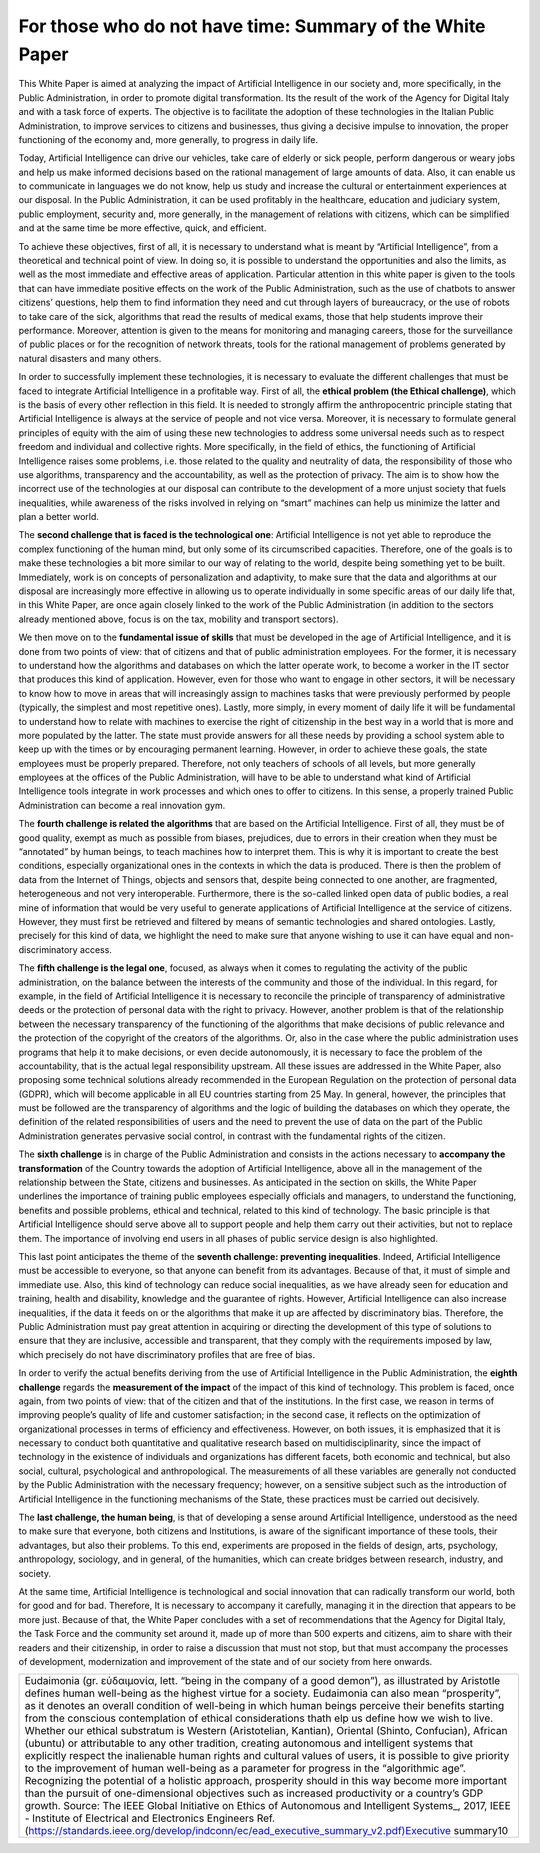 ﻿For those who do not have time: Summary of the White Paper
==========================================================

This White Paper is aimed at analyzing the impact of Artificial Intelligence in our society and,
more specifically, in the Public Administration, in order to promote digital transformation.
Its the result of the work of the Agency for Digital Italy and with a task force of experts.
The objective is to facilitate the adoption of these technologies in the Italian Public
Administration, to improve services to citizens and businesses, thus giving a decisive
impulse to innovation, the proper functioning of the economy and, more generally, to
progress in daily life.

Today, Artificial Intelligence can drive our vehicles, take care of elderly or sick people,
perform dangerous or weary jobs and help us make informed decisions based on the rational
management of large amounts of data. Also, it can enable us to communicate in languages
we do not know, help us study and increase the cultural or entertainment experiences at our
disposal. In the Public Administration, it can be used profitably in the healthcare, education
and judiciary system, public employment, security and, more generally, in the management
of relations with citizens, which can be simplified and at the same time be more effective,
quick, and efficient.

To achieve these objectives, first of all, it is necessary to understand what is meant by
“Artificial Intelligence”, from a theoretical and technical point of view. In doing so, it is
possible to understand the opportunities and also the limits, as well as the most immediate
and effective areas of application. Particular attention in this white paper is given to the
tools that can have immediate positive effects on the work of the Public Administration,
such as the use of chatbots to answer citizens’ questions, help them to find information
they need and cut through layers of bureaucracy, or the use of robots to take care of the
sick, algorithms that read the results of medical exams, those that help students improve
their performance. Moreover, attention is given to the means for monitoring and managing
careers, those for the surveillance of public places or for the recognition of network threats,
tools for the rational management of problems generated by natural disasters and many
others.

In order to successfully implement these technologies, it is necessary to evaluate the
different challenges that must be faced to integrate Artificial Intelligence in a profitable way.
First of all, the **ethical problem (the Ethical challenge)**, which is the basis of every other
reflection in this field. It is needed to strongly affirm the anthropocentric principle stating
that Artificial Intelligence is always at the service of people and not vice versa.
Moreover, it is necessary to formulate general principles of equity with the aim of using
these new technologies to address some universal needs such as to respect freedom and
individual and collective rights. More specifically, in the field of ethics, the functioning of
Artificial Intelligence raises some problems, i.e. those related to the quality and neutrality of
data, the responsibility of those who use algorithms, transparency and the accountability,
as well as the protection of privacy.
The aim is to show how the incorrect use of the technologies at our disposal can contribute
to the development of a more unjust society that fuels inequalities, while awareness of the
risks involved in relying on “smart” machines can help us minimize the latter and plan a
better world.

The **second challenge that is faced is the technological one**: Artificial Intelligence is not
yet able to reproduce the complex functioning of the human mind, but only some of its
circumscribed capacities. Therefore, one of the goals is to make these technologies a bit
more similar to our way of relating to the world, despite being something yet to be built.
Immediately, work is on concepts of personalization and adaptivity, to make sure that the
data and algorithms at our disposal are increasingly more effective in allowing us to operate
individually in some specific areas of our daily life that, in this White Paper, are once again
closely linked to the work of the Public Administration (in addition to the sectors already
mentioned above, focus is on the tax, mobility and transport sectors).

We then move on to the **fundamental issue of skills** that must be developed in the age of
Artificial Intelligence, and it is done from two points of view: that of citizens and that of
public administration employees. For the former, it is necessary to understand how the
algorithms and databases on which the latter operate work, to become a worker in the IT
sector that produces this kind of application.
However, even for those who want to engage in other sectors, it will be necessary to know
how to move in areas that will increasingly assign to machines tasks that were previously
performed by people (typically, the simplest and most repetitive ones). Lastly, more simply,
in every moment of daily life it will be fundamental to understand how to relate with
machines to exercise the right of citizenship in the best way in a world that is more and more
populated by the latter. The state must provide answers for all these needs by providing a
school system able to keep up with the times or by encouraging permanent learning.
However, in order to achieve these goals, the state employees must be properly prepared.
Therefore, not only teachers of schools of all levels, but more generally employees at the
offices of the Public Administration, will have to be able to understand what kind of Artificial
Intelligence tools integrate in work processes and which ones to offer to citizens. In this
sense, a properly trained Public Administration can become a real innovation gym.

The **fourth challenge is related the algorithms** that are based on the Artificial Intelligence.
First of all, they must be of good quality, exempt as much as possible from biases, prejudices,
due to errors in their creation when they must be “annotated” by human beings, to teach
machines how to interpret them. This is why it is important to create the best conditions,
especially organizational ones in the contexts in which the data is produced.
There is then the problem of data from the Internet of Things, objects and sensors that,
despite being connected to one another, are fragmented, heterogeneous and not very
interoperable.
Furthermore, there is the so-called linked open data of public bodies, a real mine of
information that would be very useful to generate applications of Artificial Intelligence at the
service of citizens. However, they must first be retrieved and filtered by means of semantic
technologies and shared ontologies. Lastly, precisely for this kind of data, we highlight the
need to make sure that anyone wishing to use it can have equal and non-discriminatory
access.

The **fifth challenge is the legal one**, focused, as always when it comes to regulating the
activity of the public administration, on the balance between the interests of the community
and those of the individual. In this regard, for example, in the field of Artificial Intelligence
it is necessary to reconcile the principle of transparency of administrative deeds or the
protection of personal data with the right to privacy. However, another problem is that of
the relationship between the necessary transparency of the functioning of the algorithms
that make decisions of public relevance and the protection of the copyright of the creators
of the algorithms. Or, also in the case where the public administration uses programs
that help it to make decisions, or even decide autonomously, it is necessary to face the
problem of the accountability, that is the actual legal responsibility upstream. All these
issues are addressed in the White Paper, also proposing some technical solutions already
recommended in the European Regulation on the protection of personal data (GDPR), which
will become applicable in all EU countries starting from 25 May. In general, however, the
principles that must be followed are the transparency of algorithms and the logic of building
the databases on which they operate, the definition of the related responsibilities of users
and the need to prevent the use of data on the part of the Public Administration generates
pervasive social control, in contrast with the fundamental rights of the citizen.

The **sixth challenge** is in charge of the Public Administration and consists in the actions
necessary to **accompany the transformation** of the Country towards the adoption of Artificial
Intelligence, above all in the management of the relationship between the State, citizens
and businesses. As anticipated in the section on skills, the White Paper underlines the
importance of training public employees especially officials and managers, to understand
the functioning, benefits and possible problems, ethical and technical, related to this kind
of technology.
The basic principle is that Artificial Intelligence should serve above all to support people and
help them carry out their activities, but not to replace them. The importance of involving
end users in all phases of public service design is also highlighted.

This last point anticipates the theme of the **seventh challenge: preventing inequalities**.
Indeed, Artificial Intelligence must be accessible to everyone, so that anyone can benefit
from its advantages. Because of that, it must of simple and immediate use.
Also, this kind of technology can reduce social inequalities, as we have already seen for
education and training, health and disability, knowledge and the guarantee of rights.
However, Artificial Intelligence can also increase inequalities, if the data it feeds on or the
algorithms that make it up are affected by discriminatory bias.
Therefore, the Public Administration must pay great attention in acquiring or directing the
development of this type of solutions to ensure that they are inclusive, accessible and
transparent, that they comply with the requirements imposed by law, which precisely do
not have discriminatory profiles that are free of bias.

In order to verify the actual benefits deriving from the use of Artificial Intelligence
in the Public Administration, the **eighth challenge** regards the **measurement of the impact** of the impact of this kind of technology. This problem is faced, once
again, from two points of view: that of the citizen and that of the institutions.
In the first case, we reason in terms of improving people’s quality of life and customer
satisfaction; in the second case, it reflects on the optimization of organizational processes
in terms of efficiency and effectiveness.
However, on both issues, it is emphasized that it is necessary to conduct both quantitative
and qualitative research based on multidisciplinarity, since the impact of technology in the
existence of individuals and organizations has different facets, both economic and technical,
but also social, cultural, psychological and anthropological. The measurements of all these
variables are generally not conducted by the Public Administration with the necessary
frequency; however, on a sensitive subject such as the introduction of Artificial Intelligence
in the functioning mechanisms of the State, these practices must be carried out decisively.

The **last challenge, the human being**, is that of developing a sense around Artificial Intelligence,
understood as the need to make sure that everyone, both citizens and Institutions, is aware
of the significant importance of these tools, their advantages, but also their problems. To
this end, experiments are proposed in the fields of design, arts, psychology, anthropology,
sociology, and in general, of the humanities, which can create bridges between research,
industry, and society.

At the same time, Artificial Intelligence is technological and social innovation that can
radically transform our world, both for good and for bad. Therefore, It is necessary to
accompany it carefully, managing it in the direction that appears to be more just.
Because of that, the White Paper concludes with a set of recommendations that the Agency
for Digital Italy, the Task Force and the community set around it, made up of more than 500
experts and citizens, aim to share with their readers and their citizenship, in order to raise
a discussion that must not stop, but that must accompany the processes of development,
modernization and improvement of the state and of our society from here onwards.


+-----------------------------------------------------------------------------------------------------------------------+
| Eudaimonia (gr. εὐδαιμονία, lett. “being in the company of a good demon”), as illustrated by Aristotle                |
| defines human well-being as the highest virtue for a society. Eudaimonia can also mean “prosperity”,                  |
| as it denotes an overall condition of well-being in which human beings perceive their benefits starting               |
| from the conscious contemplation of ethical considerations thath elp us define how we wish to live.                   |
| Whether our ethical substratum is Western (Aristotelian, Kantian), Oriental (Shinto, Confucian), African (ubuntu)     |
| or attributable to any other tradition, creating autonomous and intelligent systems that explicitly respect the       |
| inalienable human rights and cultural values of users, it is possible to give priority to the improvement of human    |
| well-being as a parameter for progress in the “algorithmic age”. Recognizing the potential of a holistic approach,    |
| prosperity should in this way become more important than the pursuit of one-dimensional objectives such as increased  |
| productivity or a country’s GDP growth.                                                                               |
| Source: The IEEE Global Initiative on Ethics of Autonomous and Intelligent Systems_, 2017,                            |
| IEEE - Institute of Electrical and Electronics Engineers                                                              |
| Ref. (https://standards.ieee.org/develop/indconn/ec/ead_executive_summary_v2.pdf)Executive summary10                  |
+-----------------------------------------------------------------------------------------------------------------------+


